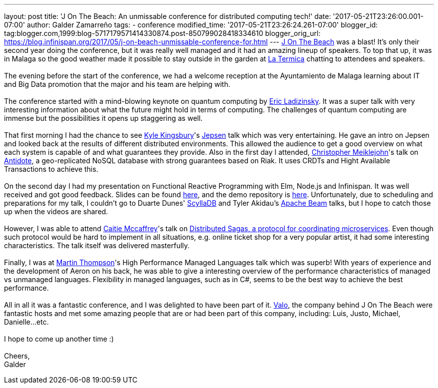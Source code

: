 ---
layout: post
title: 'J On The Beach: An unmissable conference for distributed computing tech!'
date: '2017-05-21T23:26:00.001-07:00'
author: Galder Zamarreño
tags:
- conference
modified_time: '2017-05-21T23:26:24.261-07:00'
blogger_id: tag:blogger.com,1999:blog-5717179571414330874.post-850799028418334610
blogger_orig_url: https://blog.infinispan.org/2017/05/j-on-beach-unmissable-conference-for.html
---
https://jonthebeach.com/[J On The Beach] was a blast! It's only their
second year doing the conference, but it was really well managed and it
had an amazing lineup of speakers. To top that up, it was in Malaga so
the good weather made it possible to stay outside in the garden at
http://www.latermicamalaga.com/[La Termica] chatting to attendees and
speakers. +
 +
The evening before the start of the conference, we had a welcome
reception at the Ayuntamiento de Malaga learning about IT and Big Data
promotion that the major and his team are helping with. +
 +
The conference started with a mind-blowing keynote on quantum computing
by https://www.dwavesys.com/our-company/leadership[Eric Ladizinsky]. It
was a super talk with very interesting information about what the future
might hold in terms of computing. The challenges of quantum computing
are immense but the possibilities it opens up staggering as well. +
 +
That first morning I had the chance to see https://aphyr.com/about[Kyle
Kingsbury]'s https://github.com/jepsen-io/jepsen[Jepsen] talk which was
very entertaining. He gave an intro on Jepsen and looked back at the
results of different distributed environments. This allowed the audience
to get a good overview on what each system is capable of and what
guarantees they provide. Also in the first day I attended,
http://christophermeiklejohn.com/[Christopher Meiklejohn]'s talk on
http://syncfree.github.io/antidote/[Antidote], a geo-replicated NoSQL
database with strong guarantees based on Riak. It uses CRDTs and Hight
Available Transactions to achieve this. +
 +
On the second day I had my presentation on Functional Reactive
Programming with Elm, Node.js and Infinispan. It was well received and
got good feedback. Slides can be found
https://speakerdeck.com/galderz/learn-how-to-build-functional-reactive-applications-with-elm-node-dot-js-and-infinispan-2[here],
and the demo repository is
https://github.com/galderz/infinispan-events/tree/mid17[here].
Unfortunately, due to scheduling and preparations for my talk, I
couldn't go to Duarte Dunes' http://www.scylladb.com/[ScyllaDB] and
Tyler Akidau's https://beam.apache.org/[Apache Beam] talks, but I hope
to catch those up when the videos are shared. +
 +
However, I was able to attend https://twitter.com/caitie[Caitie
Mccaffrey]'s talk on
https://speakerdeck.com/caitiem20/distributed-sagas-a-protocol-for-coordinating-microservices[Distributed
Sagas, a protocol for coordinating microservices]. Even though such
protocol would be hard to implement in all situations, e.g. online
ticket shop for a very popular artist, it had some interesting
characteristics. The talk itself was delivered masterfully. +
 +
Finally, I was at https://twitter.com/mjpt777[Martin Thompson]'s High
Performance Managed Languages talk which was superb! With years of
experience and the development of Aeron on his back, he was able to give
a interesting overview of the performance characteristics of managed vs
unmanaged languages. Flexibility in managed languages, such as in C#,
seems to be the best way to achieve the best performance. +
 +
All in all it was a fantastic conference, and I was delighted to have
been part of it. https://valo.io/[Valo], the company behind J On The
Beach were fantastic hosts and met some amazing people that are or had
been part of this company, including: Luis, Justo, Michael,
Danielle...etc. +
 +
I hope to come up another time :) +
 +
Cheers, +
Galder
